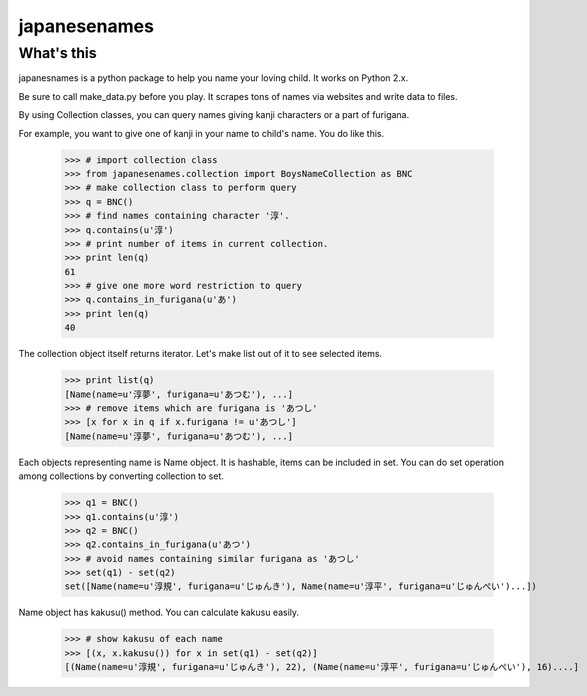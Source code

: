 #####japanesenames#####What's this=================japanesnames is a python package to help you name your loving child. It works on Python 2.x.Be sure to call make_data.py before you play. It scrapes tons of names via websites and write data to files.By using Collection classes, you can query names giving kanji characters or a part of furigana.For example, you want to give one of kanji in your name to child's name. You do like this.	>>> # import collection class	>>> from japanesenames.collection import BoysNameCollection as BNC	>>> # make collection class to perform query	>>> q = BNC()	>>> # find names containing character '淳'.	>>> q.contains(u'淳')	>>> # print number of items in current collection.	>>> print len(q)	61	>>> # give one more word restriction to query	>>> q.contains_in_furigana(u'あ')	>>> print len(q)	40The collection object itself returns iterator. Let's make list out of it to see selected items.	>>> print list(q)	[Name(name=u'淳夢', furigana=u'あつむ'), ...]	>>> # remove items which are furigana is 'あつし'	>>> [x for x in q if x.furigana != u'あつし']	[Name(name=u'淳夢', furigana=u'あつむ'), ...]Each objects representing name is Name object. It is hashable, items can be included in set. You can do set operation among collections by converting collection to set.	>>> q1 = BNC()	>>> q1.contains(u'淳')	>>> q2 = BNC()	>>> q2.contains_in_furigana(u'あつ')	>>> # avoid names containing similar furigana as 'あつし'	>>> set(q1) - set(q2)	set([Name(name=u'淳規', furigana=u'じゅんき'), Name(name=u'淳平', furigana=u'じゅんぺい')...])Name object has kakusu() method. You can calculate kakusu easily.	>>> # show kakusu of each name	>>> [(x, x.kakusu()) for x in set(q1) - set(q2)]	[(Name(name=u'淳規', furigana=u'じゅんき'), 22), (Name(name=u'淳平', furigana=u'じゅんぺい'), 16)....]